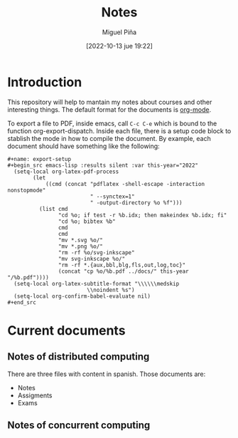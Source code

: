 #+title: Notes
#+author: Miguel Piña
#+date: [2022-10-13 jue 19:22]

* Introduction

This repository will help to mantain my notes about courses and other
interesting things. The default format for the documents is [[https://orgmode.org/][org-mode]].

To export a file to PDF, inside emacs, call =C-c C-e= which is bound to the
function org-export-dispatch. Inside each file, there is a setup code block to
stablish the mode in how to compile the document. By example, each document
should have something like the following:

#+begin_example
   #+name: export-setup
   #+begin_src emacs-lisp :results silent :var this-year="2022"
     (setq-local org-latex-pdf-process
           (let
               ((cmd (concat "pdflatex -shell-escape -interaction nonstopmode"
                             " --synctex=1"
                             " -output-directory %o %f")))
             (list cmd
                   "cd %o; if test -r %b.idx; then makeindex %b.idx; fi"
                   "cd %o; bibtex %b"
                   cmd
                   cmd
                   "mv *.svg %o/"
                   "mv *.png %o/"
                   "rm -rf %o/svg-inkscape"
                   "mv svg-inkscape %o/"
                   "rm -rf *.{aux,bbl,blg,fls,out,log,toc}"
                   (concat "cp %o/%b.pdf ../docs/" this-year "/%b.pdf"))))
     (setq-local org-latex-subtitle-format "\\\\\\medskip
                            \\noindent %s")
     (setq-local org-confirm-babel-evaluate nil)
   #+end_src
#+end_example

* Current documents

** Notes of distributed computing

   There are three files with content in spanish. Those documents are:

   - Notes
   - Assigments
   - Exams

** Notes of concurrent computing
